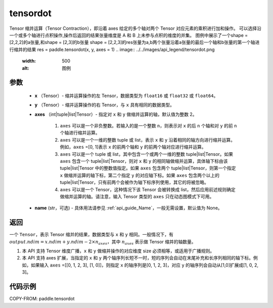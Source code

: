 .. _cn_api_paddle_tensordot:

tensordot
-------------------------------

.. py:function:: paddle.tensordot(x, y, axes=2, name=None)
Tensor 缩并运算（Tensor Contraction），即沿着 axes 给定的多个轴对两个 Tensor 对应元素的乘积进行加和操作。
可以选择沿一个或多个轴进行点积操作,操作后返回的结果张量维度是 A 和 B 上未参与点积的维度的并集。
图例中展示了一个shape = [2,2,2]的a张量,和shape = [2,3]的b张量
shape = [2,2,3]的res张量为a,b两个张量沿着a张量的最后一个轴和b张量的第一个轴进行缩并的结果
res = paddle.tensordot(x, y, axes = 1)
.. image:: ../../images/api_legend/tensordot.png
   :width: 500
   :alt: 图例

参数
::::::::::::

    - **x** （Tensor）- 缩并运算操作的左 Tensor，数据类型为 ``float16`` 或 ``float32`` 或 ``float64``。
    - **y** （Tensor）- 缩并运算操作的右 Tensor，与 ``x`` 具有相同的数据类型。
    - **axes** （int|tuple|list|Tensor）- 指定对 ``x`` 和 ``y`` 做缩并运算的轴，默认值为整数 2。

        1. ``axes`` 可以是一个非负整数。若输入的是一个整数 ``n``，则表示对 ``x`` 的后 ``n`` 个轴和对 ``y`` 的前 ``n`` 个轴进行缩并运算。

        2. ``axes`` 可以是一个一维的整数 tuple 或 list，表示 ``x`` 和 ``y`` 沿着相同的轴方向进行缩并运算。例如，``axes`` =[0, 1]表示 ``x`` 的前两个轴和 ``y`` 的前两个轴对应进行缩并运算。

        3. ``axes`` 可以是一个 tuple 或 list，其中包含一个或两个一维的整数 tuple|list|Tensor。如果 ``axes`` 包含一个 tuple|list|Tensor，则对 ``x`` 和 ``y`` 的相同轴做缩并运算，具体轴下标由该 tuple|list|Tensor 中的整数值指定。如果 ``axes`` 包含两个 tuple|list|Tensor，则第一个指定 ``x`` 做缩并运算的轴下标，第二个指定 ``y`` 的对应轴下标。如果 ``axes`` 包含两个以上的 tuple|list|Tensor，只有前两个会被作为轴下标序列使用，其它的将被忽略。

        4. ``axes`` 可以是一个 Tensor，这种情况下该 Tensor 会被转换成 list，然后应用前述规则确定做缩并运算的轴。请注意，输入 Tensor 类型的 ``axes`` 只在动态图模式下可用。
    - **name** (str，可选) - 具体用法请参见 :ref:`api_guide_Name`，一般无需设置，默认值为 None。

返回
::::::::::::
一个 ``Tensor``，表示 Tensor 缩并的结果，数据类型与 ``x`` 和 ``y`` 相同。一般情况下，有 :math:`output.ndim = x.ndim + y.ndim - 2 \times n_{axes}`，其中 :math:`n_{axes}` 表示做 Tensor 缩并的轴数量。

.. note::

1. 本 API 支持 Tensor 维度广播，``x`` 和 ``y`` 做缩并操作的对应维度 size 必须相等，或适用于广播规则。
2. 本 API 支持 axes 扩展，当指定的 ``x`` 和 ``y`` 两个轴序列长短不一时，短的序列会自动在末尾补充和长序列相同的轴下标。例如，如果输入 ``axes`` =[[0, 1, 2, 3], [1, 0]]，则指定 ``x`` 的轴序列是[0, 1, 2, 3]，对应 ``y`` 的轴序列会自动从[1,0]扩展成[1, 0, 2, 3]。

代码示例
::::::::::::

COPY-FROM: paddle.tensordot
